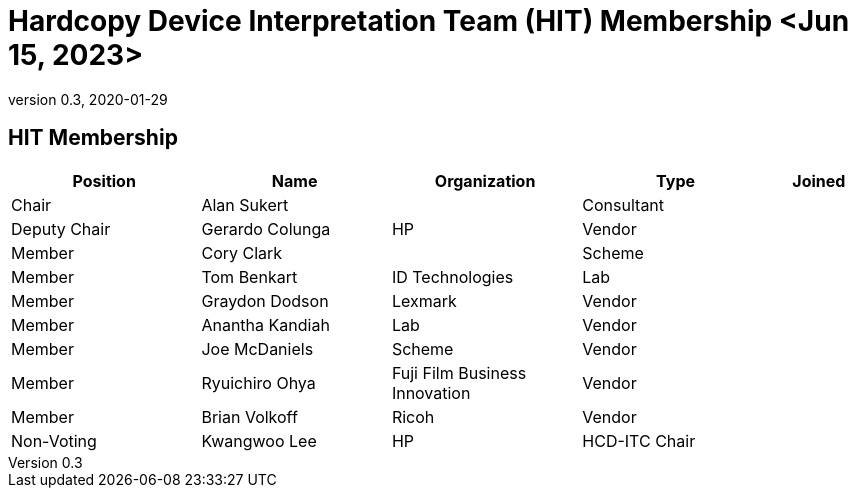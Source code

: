 = Hardcopy Device Interpretation Team (HIT) Membership <Jun 15, 2023>
:showtitle:
:table-caption: Table
:revnumber: 0.3
:revdate: 2020-01-29

:iTC-longname: Hardcopy Device
:iTC-shortname: HCD-iTC
:iTC-ITname: HIT
:iTC-email: hcd-itc-mailing-list@gmail.com
:iTC-website: https://hcd-itc.github.io/
:iTC-GitHub: https://github.com/hcd-itc/repository/

== {iTC-ITname} Membership
[cols=".^2,.^2,.^2,.^2,.^1",options="header"]
|====

|Position
|Name
|Organization
|Type
|Joined

|Chair
|Alan Sukert
|
|Consultant
|

|Deputy Chair
|Gerardo Colunga
|HP
|Vendor
|

|Member
|Cory Clark
|
|Scheme
|

|Member
|Tom Benkart
|ID  Technologies
|Lab
|

|Member
|Graydon Dodson
|Lexmark
|Vendor
|

|Member
|Anantha Kandiah
|Lab
|Vendor
|

|Member
|Joe McDaniels
|Scheme
|Vendor
|

|Member
|Ryuichiro Ohya
|Fuji Film Business Innovation
|Vendor
|

|Member
|Brian Volkoff
|Ricoh
|Vendor
|

|Non-Voting
|Kwangwoo Lee
|HP
|HCD-ITC Chair
|


|====
